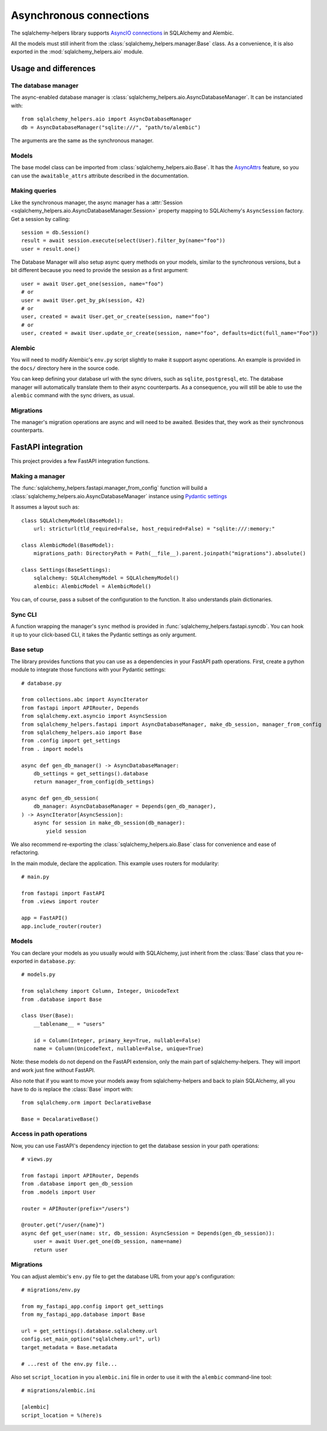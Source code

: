 ========================
Asynchronous connections
========================


The sqlalchemy-helpers library supports `AsyncIO connections`_ in SQLAlchemy and Alembic.

.. _AsyncIO connections: https://docs.sqlalchemy.org/en/14/orm/extensions/asyncio.html

All the models must still inherit from the :class:`sqlalchemy_helpers.manager.Base` class.
As a convenience, it is also exported in the :mod:`sqlalchemy_helpers.aio` module.


Usage and differences
=====================

The database manager
--------------------

The async-enabled database manager is :class:`sqlalchemy_helpers.aio.AsyncDatabaseManager`.
It can be instanciated with::

    from sqlalchemy_helpers.aio import AsyncDatabaseManager
    db = AsyncDatabaseManager("sqlite:///", "path/to/alembic")

The arguments are the same as the synchronous manager.

Models
------

The base model class can be imported from :class:`sqlalchemy_helpers.aio.Base`. It has the
`AsyncAttrs`_ feature, so you can use the ``awaitable_attrs`` attribute described in the
documentation.

.. _AsyncAttrs: https://docs.sqlalchemy.org/en/20/orm/extensions/asyncio.html#sqlalchemy.ext.asyncio.AsyncAttrs


Making queries
--------------

Like the synchronous manager, the async manager has a :attr:`Session <sqlalchemy_helpers.aio.AsyncDatabaseManager.Session>`
property mapping to SQLAlchemy's ``AsyncSession`` factory. Get a session by calling::

    session = db.Session()
    result = await session.execute(select(User).filter_by(name="foo"))
    user = result.one()

The Database Manager will also setup async query methods on your models, similar to the
synchronous versions, but a bit different because you need to provide the session as a
first argument::

    user = await User.get_one(session, name="foo")
    # or
    user = await User.get_by_pk(session, 42)
    # or
    user, created = await User.get_or_create(session, name="foo")
    # or
    user, created = await User.update_or_create(session, name="foo", defaults=dict(full_name="Foo"))


Alembic
-------

You will need to modify Alembic's ``env.py`` script slightly to make it support async operations.
An example is provided in the ``docs/`` directory here in the source code.

You can keep defining your database url with the sync drivers, such as ``sqlite``, ``postgresql``, etc. The database manager will automatically translate them to their async counterparts. As a consequence, you will still be able to use the ``alembic`` command with the sync drivers, as usual.


Migrations
----------

The manager's migration operations are async and will need to be awaited. Besides that,
they work as their synchronous counterparts.


FastAPI integration
===================

This project provides a few FastAPI integration functions.

Making a manager
----------------

The :func:`sqlalchemy_helpers.fastapi.manager_from_config` function will build a
:class:`sqlalchemy_helpers.aio.AsyncDatabaseManager` instance using `Pydantic settings`_

.. _Pydantic settings: https://fastapi.tiangolo.com/advanced/settings/

It assumes a layout such as::

    class SQLAlchemyModel(BaseModel):
        url: stricturl(tld_required=False, host_required=False) = "sqlite:///:memory:"

    class AlembicModel(BaseModel):
        migrations_path: DirectoryPath = Path(__file__).parent.joinpath("migrations").absolute()

    class Settings(BaseSettings):
        sqlalchemy: SQLAlchemyModel = SQLAlchemyModel()
        alembic: AlembicModel = AlembicModel()

You can, of course, pass a subset of the configuration to the function.
It also understands plain dictionaries.


Sync CLI
--------

A function wrapping the manager's ``sync`` method is provided in
:func:`sqlalchemy_helpers.fastapi.syncdb`. You can hook it up to your click-based CLI,
it takes the Pydantic settings as only argument.


Base setup
----------

The library provides functions that you can use as a dependencies in your FastAPI path operations.
First, create a python module to integrate those functions with your Pydantic settings::

    # database.py

    from collections.abc import AsyncIterator
    from fastapi import APIRouter, Depends
    from sqlalchemy.ext.asyncio import AsyncSession
    from sqlalchemy_helpers.fastapi import AsyncDatabaseManager, make_db_session, manager_from_config
    from sqlalchemy_helpers.aio import Base
    from .config import get_settings
    from . import models

    async def gen_db_manager() -> AsyncDatabaseManager:
        db_settings = get_settings().database
        return manager_from_config(db_settings)

    async def gen_db_session(
        db_manager: AsyncDatabaseManager = Depends(gen_db_manager),
    ) -> AsyncIterator[AsyncSession]:
        async for session in make_db_session(db_manager):
            yield session


We also recommend re-exporting the :class:`sqlalchemy_helpers.aio.Base` class for
convenience and ease of refactoring.

In the main module, declare the application. This example uses routers for modularity::

    # main.py

    from fastapi import FastAPI
    from .views import router

    app = FastAPI()
    app.include_router(router)


Models
------

You can declare your models as you usually would with SQLAlchemy, just inherit from the
:class:`Base` class that you re-exported in ``database.py``::

    # models.py

    from sqlalchemy import Column, Integer, UnicodeText
    from .database import Base

    class User(Base):
        __tablename__ = "users"

        id = Column(Integer, primary_key=True, nullable=False)
        name = Column(UnicodeText, nullable=False, unique=True)

Note: these models do not depend on the FastAPI extension, only the main part of sqlalchemy-helpers.
They will import and work just fine without FastAPI.

Also note that if you want to move your models away from sqlalchemy-helpers and back to plain
SQLAlchemy, all you have to do is replace the :class:`Base` import with::

    from sqlalchemy.orm import DeclarativeBase

    Base = DecalarativeBase()


Access in path operations
-------------------------

Now, you can use FastAPI's dependency injection to get the database session in your path operations::

    # views.py

    from fastapi import APIRouter, Depends
    from .database import gen_db_session
    from .models import User

    router = APIRouter(prefix="/users")

    @router.get("/user/{name}")
    async def get_user(name: str, db_session: AsyncSession = Depends(gen_db_session)):
        user = await User.get_one(db_session, name=name)
        return user


Migrations
----------

You can adjust alembic's ``env.py`` file to get the database URL from your app's configuration::

    # migrations/env.py

    from my_fastapi_app.config import get_settings
    from my_fastapi_app.database import Base

    url = get_settings().database.sqlalchemy.url
    config.set_main_option("sqlalchemy.url", url)
    target_metadata = Base.metadata

    # ...rest of the env.py file...

Also set ``script_location`` in you ``alembic.ini`` file in order to use it with the ``alembic``
command-line tool::

    # migrations/alembic.ini

    [alembic]
    script_location = %(here)s
